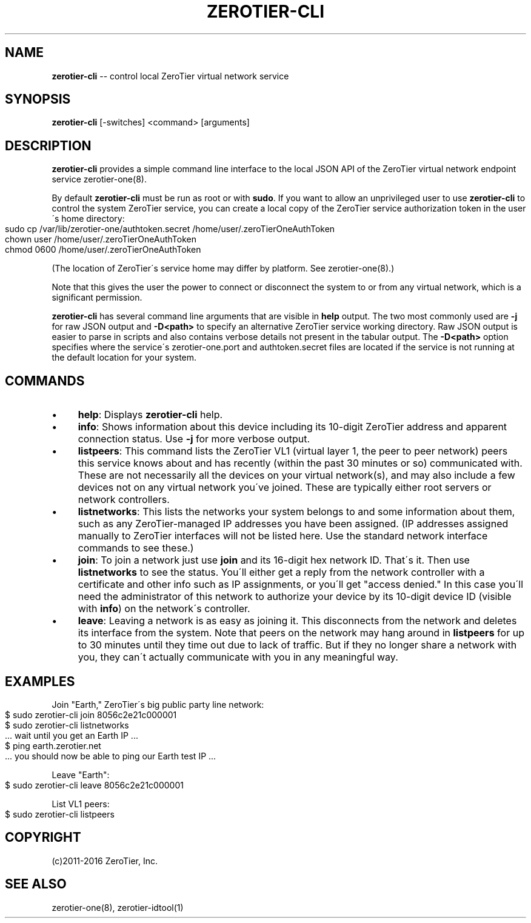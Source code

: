.\" Generated with Ronnjs 0.4.0
.\" http://github.com/kapouer/ronnjs
.
.TH "ZEROTIER\-CLI" "1" "June 2016" "" ""
.
.SH "NAME"
\fBzerotier-cli\fR \-\- control local ZeroTier virtual network service
.
.SH "SYNOPSIS"
\fBzerotier\-cli\fR [\-switches] <command> [arguments]
.
.SH "DESCRIPTION"
\fBzerotier\-cli\fR provides a simple command line interface to the local JSON API of the ZeroTier virtual network endpoint service zerotier\-one(8)\.
.
.P
By default \fBzerotier\-cli\fR must be run as root or with \fBsudo\fR\|\. If you want to allow an unprivileged user to use \fBzerotier\-cli\fR to control the system ZeroTier service, you can create a local copy of the ZeroTier service authorization token in the user\'s home directory:
.
.IP "" 4
.
.nf
sudo cp /var/lib/zerotier\-one/authtoken\.secret /home/user/\.zeroTierOneAuthToken
chown user /home/user/\.zeroTierOneAuthToken
chmod 0600 /home/user/\.zeroTierOneAuthToken
.
.fi
.
.IP "" 0
.
.P
(The location of ZeroTier\'s service home may differ by platform\. See zerotier\-one(8)\.)
.
.P
Note that this gives the user the power to connect or disconnect the system to or from any virtual network, which is a significant permission\.
.
.P
\fBzerotier\-cli\fR has several command line arguments that are visible in \fBhelp\fR output\. The two most commonly used are \fB\-j\fR for raw JSON output and \fB\-D<path>\fR to specify an alternative ZeroTier service working directory\. Raw JSON output is easier to parse in scripts and also contains verbose details not present in the tabular output\. The \fB\-D<path>\fR option specifies where the service\'s zerotier\-one\.port and authtoken\.secret files are located if the service is not running at the default location for your system\.
.
.SH "COMMANDS"
.
.IP "\(bu" 4
\fBhelp\fR:
Displays \fBzerotier\-cli\fR help\.
.
.IP "\(bu" 4
\fBinfo\fR:
Shows information about this device including its 10\-digit ZeroTier address and apparent connection status\. Use \fB\-j\fR for more verbose output\.
.
.IP "\(bu" 4
\fBlistpeers\fR:
This command lists the ZeroTier VL1 (virtual layer 1, the peer to peer network) peers this service knows about and has recently (within the past 30 minutes or so) communicated with\. These are not necessarily all the devices on your virtual network(s), and may also include a few devices not on any virtual network you\'ve joined\. These are typically either root servers or network controllers\.
.
.IP "\(bu" 4
\fBlistnetworks\fR:
This lists the networks your system belongs to and some information about them, such as any ZeroTier\-managed IP addresses you have been assigned\. (IP addresses assigned manually to ZeroTier interfaces will not be listed here\. Use the standard network interface commands to see these\.)
.
.IP "\(bu" 4
\fBjoin\fR:
To join a network just use \fBjoin\fR and its 16\-digit hex network ID\. That\'s it\. Then use \fBlistnetworks\fR to see the status\. You\'ll either get a reply from the network controller with a certificate and other info such as IP assignments, or you\'ll get "access denied\." In this case you\'ll need the administrator of this network to authorize your device by its 10\-digit device ID (visible with \fBinfo\fR) on the network\'s controller\.
.
.IP "\(bu" 4
\fBleave\fR:
Leaving a network is as easy as joining it\. This disconnects from the network and deletes its interface from the system\. Note that peers on the network may hang around in \fBlistpeers\fR for up to 30 minutes until they time out due to lack of traffic\. But if they no longer share a network with you, they can\'t actually communicate with you in any meaningful way\.
.
.IP "" 0
.
.SH "EXAMPLES"
Join "Earth," ZeroTier\'s big public party line network:
.
.IP "" 4
.
.nf
$ sudo zerotier\-cli join 8056c2e21c000001
$ sudo zerotier\-cli listnetworks
\|\.\.\. wait until you get an Earth IP \.\.\.
$ ping earth\.zerotier\.net
\|\.\.\. you should now be able to ping our Earth test IP \.\.\.
.
.fi
.
.IP "" 0
.
.P
Leave "Earth":
.
.IP "" 4
.
.nf
$ sudo zerotier\-cli leave 8056c2e21c000001
.
.fi
.
.IP "" 0
.
.P
List VL1 peers:
.
.IP "" 4
.
.nf
$ sudo zerotier\-cli listpeers
.
.fi
.
.IP "" 0
.
.SH "COPYRIGHT"
(c)2011\-2016 ZeroTier, Inc\.
.
.SH "SEE ALSO"
zerotier\-one(8), zerotier\-idtool(1)